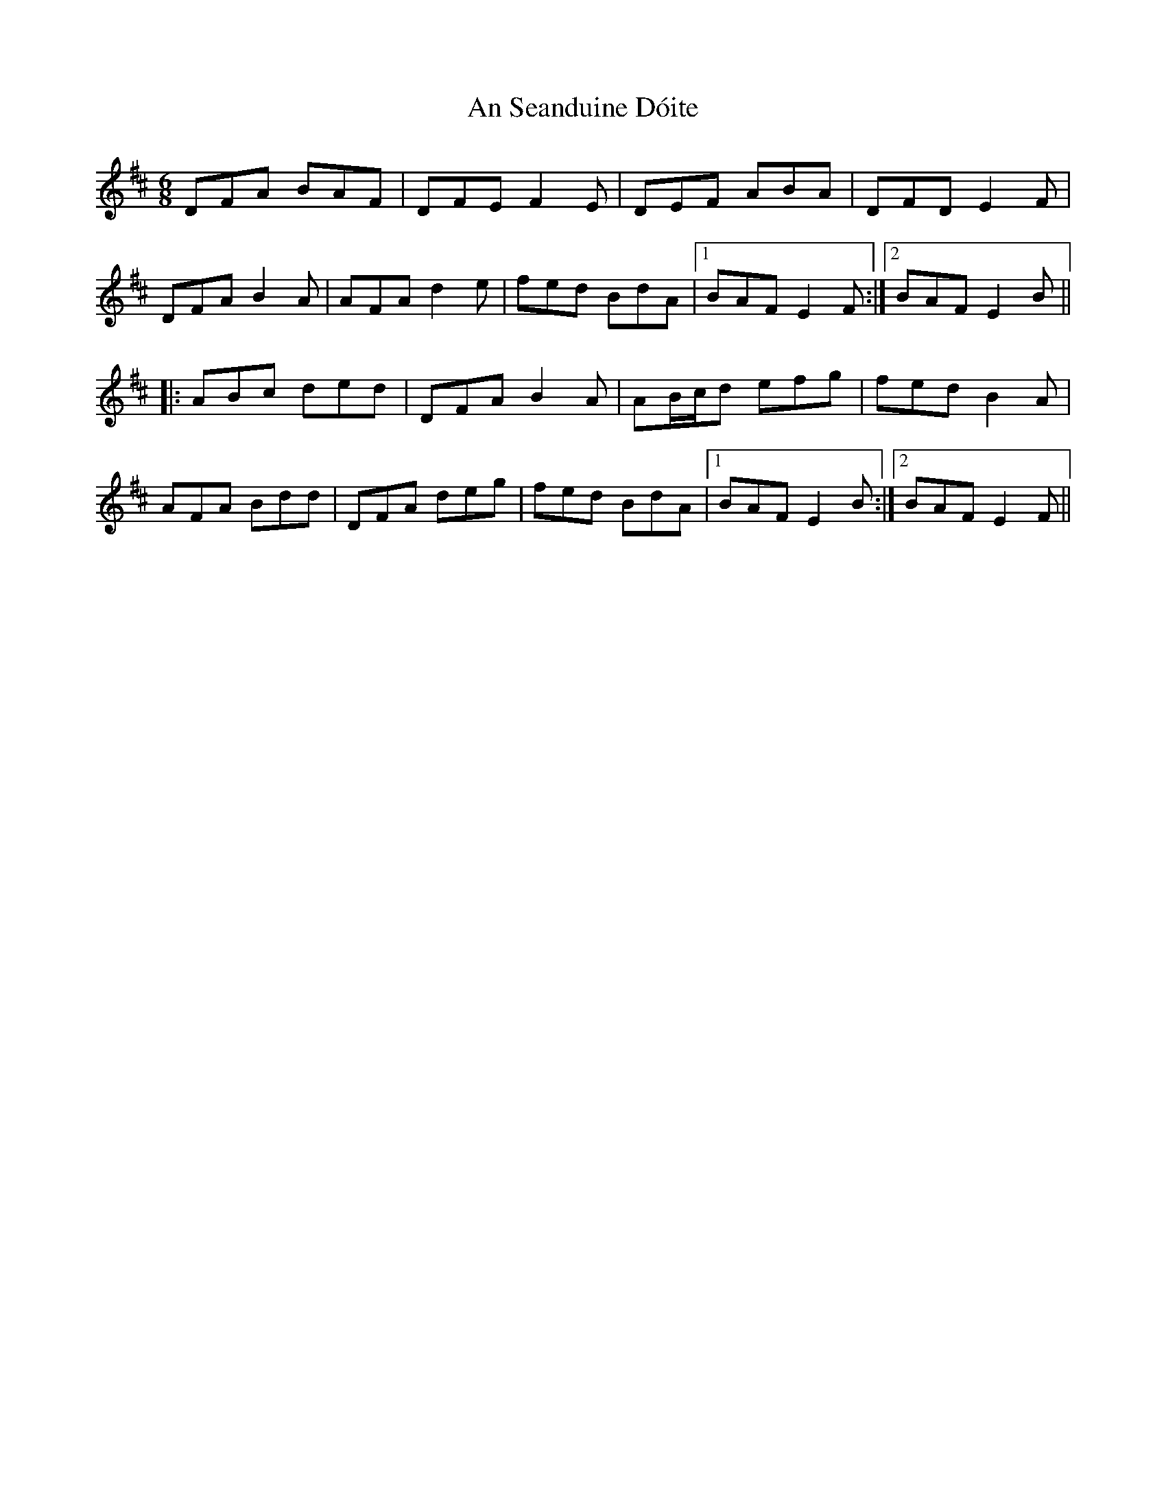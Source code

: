 X: 1384
T: An Seanduine Dóite
R: jig
M: 6/8
K: Dmajor
DFA BAF|DFE F2E|DEF ABA|DFD E2F|
DFA B2A|AFA d2e|fed BdA|1 BAF E2F:|2 BAF E2B||
|:ABc ded|DFA B2A|AB/c/d efg|fed B2A|
AFA Bdd|DFA deg|fed BdA|1 BAF E2B:|2 BAF E2F||

